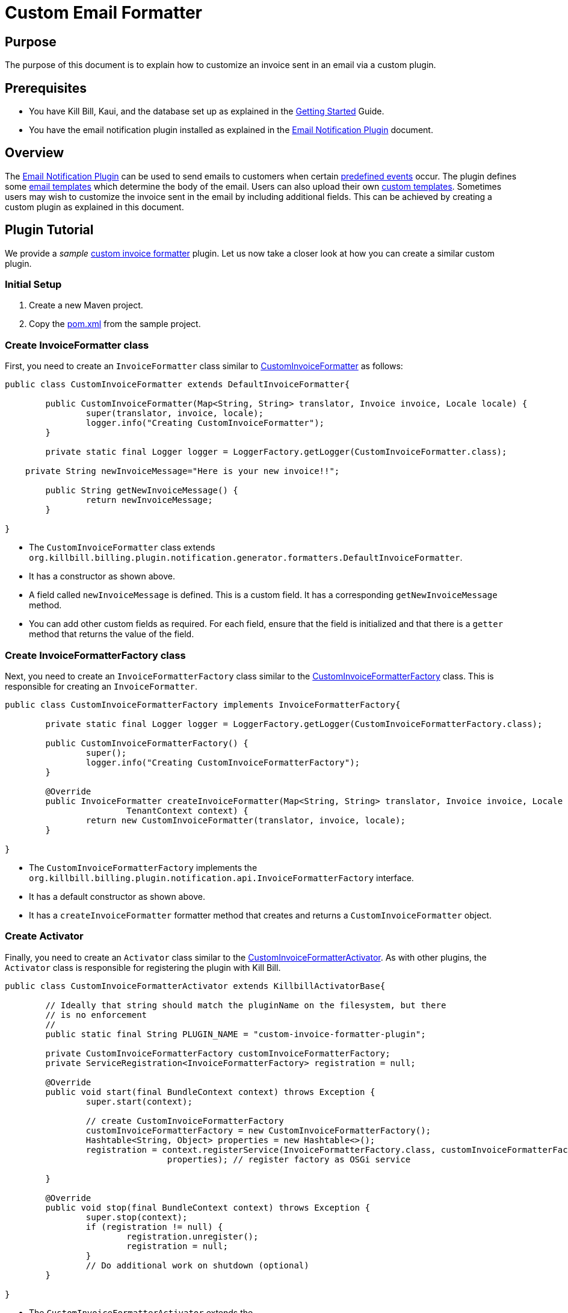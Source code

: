 = Custom Email Formatter

== Purpose

The purpose of this document is to explain how to  customize an invoice sent in an email via a custom plugin.

== Prerequisites

* You have Kill Bill, Kaui, and the database set up as explained in the https://docs.killbill.io/latest/getting_started.html[Getting Started] Guide.

* You have the email notification plugin installed as explained in the https://docs.killbill.io/latest/email-notification-plugin.html[Email Notification Plugin] document.

== Overview

The https://github.com/killbill/killbill-email-notifications-plugin/[Email Notification Plugin] can be used to send emails to customers when certain https://docs.killbill.io/latest/email-notification-plugin.html#_overview[predefined events] occur. The plugin defines some https://github.com/killbill/killbill-email-notifications-plugin/tree/4d653e0d6ad6cd637716737d25f854f16652aaee/src/main/resources/org/killbill/billing/plugin/notification/templates[email templates] which determine the body of the email. Users can also upload their own https://docs.killbill.io/latest/email-notification-plugin.html#_uploading_a_custom_template[custom templates]. Sometimes users may wish to customize the invoice sent in the email by including additional fields. This can be achieved by creating a custom plugin as explained in this document.

== Plugin Tutorial

We provide a _sample_ https://github.com/killbill/killbill-custom-invoice-formatter-example[custom invoice formatter] plugin. Let us now take a closer look at how you can create a similar custom plugin.

=== Initial Setup

. Create a new Maven project. 

. Copy the https://github.com/killbill/killbill-custom-invoice-formatter-example/blob/26d6e27baa3ab2849187899ce499e3a63360fc91/pom.xml[pom.xml] from the sample project.

=== Create InvoiceFormatter class 

First, you need to create an `InvoiceFormatter` class similar to  https://github.com/killbill/killbill-custom-invoice-formatter-example/blob/26d6e27baa3ab2849187899ce499e3a63360fc91/src/main/java/org/killbill/billing/plugin/custominvoiceformatter/CustomInvoiceFormatter.java[CustomInvoiceFormatter] as follows:

```java
public class CustomInvoiceFormatter extends DefaultInvoiceFormatter{

	public CustomInvoiceFormatter(Map<String, String> translator, Invoice invoice, Locale locale) {
		super(translator, invoice, locale);
		logger.info("Creating CustomInvoiceFormatter");
	}
	
	private static final Logger logger = LoggerFactory.getLogger(CustomInvoiceFormatter.class);
	
    private String newInvoiceMessage="Here is your new invoice!!";
	
	public String getNewInvoiceMessage() {
		return newInvoiceMessage;
	}

}
```
* The `CustomInvoiceFormatter` class extends `org.killbill.billing.plugin.notification.generator.formatters.DefaultInvoiceFormatter`.

* It has a constructor as shown above.

* A field called `newInvoiceMessage` is defined. This is a custom field. It has a corresponding `getNewInvoiceMessage` method.

* You can add other custom fields as required. For each field, ensure that the field is initialized and that there is a `getter` method that returns the value of the field. 

=== Create InvoiceFormatterFactory class

Next, you need to create an `InvoiceFormatterFactory` class similar to the 
https://github.com/killbill/killbill-custom-invoice-formatter-example/blob/26d6e27baa3ab2849187899ce499e3a63360fc91/src/main/java/org/killbill/billing/plugin/custominvoiceformatter/CustomInvoiceFormatterFactory.java[CustomInvoiceFormatterFactory] class. This is responsible for creating an `InvoiceFormatter`. 

```java
public class CustomInvoiceFormatterFactory implements InvoiceFormatterFactory{
	
	private static final Logger logger = LoggerFactory.getLogger(CustomInvoiceFormatterFactory.class);
	
	public CustomInvoiceFormatterFactory() {
		super();
		logger.info("Creating CustomInvoiceFormatterFactory");
	}

	@Override
	public InvoiceFormatter createInvoiceFormatter(Map<String, String> translator, Invoice invoice, Locale locale,
			TenantContext context) {
		return new CustomInvoiceFormatter(translator, invoice, locale);
	}

}
```

* The `CustomInvoiceFormatterFactory` implements the `org.killbill.billing.plugin.notification.api.InvoiceFormatterFactory` interface. 

* It has a default constructor as shown above.

* It has a `createInvoiceFormatter` formatter method that creates and returns a `CustomInvoiceFormatter` object.


=== Create Activator

Finally, you need to create an `Activator` class similar to the https://github.com/killbill/killbill-custom-invoice-formatter-example/blob/26d6e27baa3ab2849187899ce499e3a63360fc91/src/main/java/org/killbill/billing/plugin/custominvoiceformatter/CustomInvoiceFormatterActivator.java[CustomInvoiceFormatterActivator]. As with other plugins, the `Activator` class is responsible for registering the plugin with Kill Bill.


```java
public class CustomInvoiceFormatterActivator extends KillbillActivatorBase{

	// Ideally that string should match the pluginName on the filesystem, but there
	// is no enforcement
	//
	public static final String PLUGIN_NAME = "custom-invoice-formatter-plugin";

	private CustomInvoiceFormatterFactory customInvoiceFormatterFactory;
	private ServiceRegistration<InvoiceFormatterFactory> registration = null;

	@Override
	public void start(final BundleContext context) throws Exception {
		super.start(context);

		// create CustomInvoiceFormatterFactory
		customInvoiceFormatterFactory = new CustomInvoiceFormatterFactory();
		Hashtable<String, Object> properties = new Hashtable<>();
		registration = context.registerService(InvoiceFormatterFactory.class, customInvoiceFormatterFactory,
				properties); // register factory as OSGi service

	}

	@Override
	public void stop(final BundleContext context) throws Exception {
		super.stop(context);
		if (registration != null) {
			registration.unregister();
			registration = null;
		}
		// Do additional work on shutdown (optional)
	}

}
```

* The `CustomInvoiceFormatterActivator` extends the `org.killbill.billing.osgi.libs.killbill.KillbillActivatorBase` class. 

* The `start` method creates a `CustomInvoiceFormatterFactory` and registers it as an OGGi service as shown above.

* The `stop` method unregisters the service.

== Build and Deploy

Once the code changes as done, the custom plugin can be built and deployed as explained below.

. Build the code using the following Maven command:
[source,bash]
mvn clean install -DskipTests=true

. Install the plugin using the following https://github.com/killbill/killbill-cloud/blob/master/kpm[kpm] command (Replace `<path_to_install_plugin>` with the path where you want to install the plugin. This path should match the path specified by the `org.killbill.osgi.bundle.install.dir` property in the Kill Bill configuration file):
[source,bash]
kpm install_java_plugin 'dev-custom-invoice-formatter' --from-source-file=target/ custom-invoice-formatter-plugin*-SNAPSHOT.jar --destination=<path_to_install_plugin>

== Test

In order to test the plugin,you need to *upload an email template* with the new invoice fields and execute the steps that would *trigger the email*. 

For example, in order to include the `greeting` field created earlier  in the invoice creation email, you will need to do the following:

* Create an email template with the  `invoice.newInvoiceMessage` field as shown below and upload the new template as explained https://docs.killbill.io/latest/email-notification-plugin.html#_uploading_a_custom_template[here].
[source,bash]
{{invoice.newInvoiceMessage}}

* Trigger the invoice creation email as explained https://docs.killbill.io/latest/email-notification-plugin.html#_testing_the_plugin[here].

* Verify that the email includes the `greeting` field.

